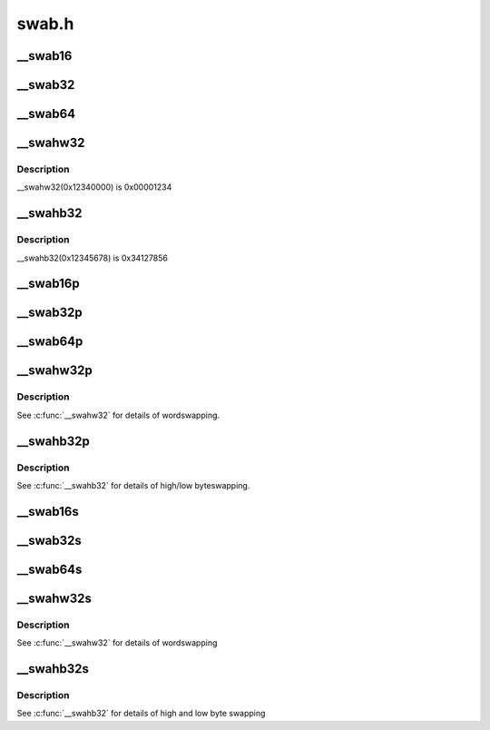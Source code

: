 .. -*- coding: utf-8; mode: rst -*-

======
swab.h
======

.. _`__swab16`:

__swab16
========

.. c:function:: __swab16 ( x)

    return a byteswapped 16-bit value

    :param x:
        value to byteswap


.. _`__swab32`:

__swab32
========

.. c:function:: __swab32 ( x)

    return a byteswapped 32-bit value

    :param x:
        value to byteswap


.. _`__swab64`:

__swab64
========

.. c:function:: __swab64 ( x)

    return a byteswapped 64-bit value

    :param x:
        value to byteswap


.. _`__swahw32`:

__swahw32
=========

.. c:function:: __swahw32 ( x)

    return a word-swapped 32-bit value

    :param x:
        value to wordswap


.. _`__swahw32.description`:

Description
-----------

__swahw32(0x12340000) is 0x00001234


.. _`__swahb32`:

__swahb32
=========

.. c:function:: __swahb32 ( x)

    return a high and low byte-swapped 32-bit value

    :param x:
        value to byteswap


.. _`__swahb32.description`:

Description
-----------

__swahb32(0x12345678) is 0x34127856


.. _`__swab16p`:

__swab16p
=========

.. c:function:: __u16 __swab16p (const __u16 *p)

    return a byteswapped 16-bit value from a pointer

    :param const __u16 \*p:
        pointer to a naturally-aligned 16-bit value


.. _`__swab32p`:

__swab32p
=========

.. c:function:: __u32 __swab32p (const __u32 *p)

    return a byteswapped 32-bit value from a pointer

    :param const __u32 \*p:
        pointer to a naturally-aligned 32-bit value


.. _`__swab64p`:

__swab64p
=========

.. c:function:: __u64 __swab64p (const __u64 *p)

    return a byteswapped 64-bit value from a pointer

    :param const __u64 \*p:
        pointer to a naturally-aligned 64-bit value


.. _`__swahw32p`:

__swahw32p
==========

.. c:function:: __u32 __swahw32p (const __u32 *p)

    return a wordswapped 32-bit value from a pointer

    :param const __u32 \*p:
        pointer to a naturally-aligned 32-bit value


.. _`__swahw32p.description`:

Description
-----------

See :c:func:`__swahw32` for details of wordswapping.


.. _`__swahb32p`:

__swahb32p
==========

.. c:function:: __u32 __swahb32p (const __u32 *p)

    return a high and low byteswapped 32-bit value from a pointer

    :param const __u32 \*p:
        pointer to a naturally-aligned 32-bit value


.. _`__swahb32p.description`:

Description
-----------

See :c:func:`__swahb32` for details of high/low byteswapping.


.. _`__swab16s`:

__swab16s
=========

.. c:function:: void __swab16s (__u16 *p)

    byteswap a 16-bit value in-place

    :param __u16 \*p:
        pointer to a naturally-aligned 16-bit value


.. _`__swab32s`:

__swab32s
=========

.. c:function:: void __swab32s (__u32 *p)

    byteswap a 32-bit value in-place

    :param __u32 \*p:
        pointer to a naturally-aligned 32-bit value


.. _`__swab64s`:

__swab64s
=========

.. c:function:: void __swab64s (__u64 *p)

    byteswap a 64-bit value in-place

    :param __u64 \*p:
        pointer to a naturally-aligned 64-bit value


.. _`__swahw32s`:

__swahw32s
==========

.. c:function:: void __swahw32s (__u32 *p)

    wordswap a 32-bit value in-place

    :param __u32 \*p:
        pointer to a naturally-aligned 32-bit value


.. _`__swahw32s.description`:

Description
-----------

See :c:func:`__swahw32` for details of wordswapping


.. _`__swahb32s`:

__swahb32s
==========

.. c:function:: void __swahb32s (__u32 *p)

    high and low byteswap a 32-bit value in-place

    :param __u32 \*p:
        pointer to a naturally-aligned 32-bit value


.. _`__swahb32s.description`:

Description
-----------

See :c:func:`__swahb32` for details of high and low byte swapping

